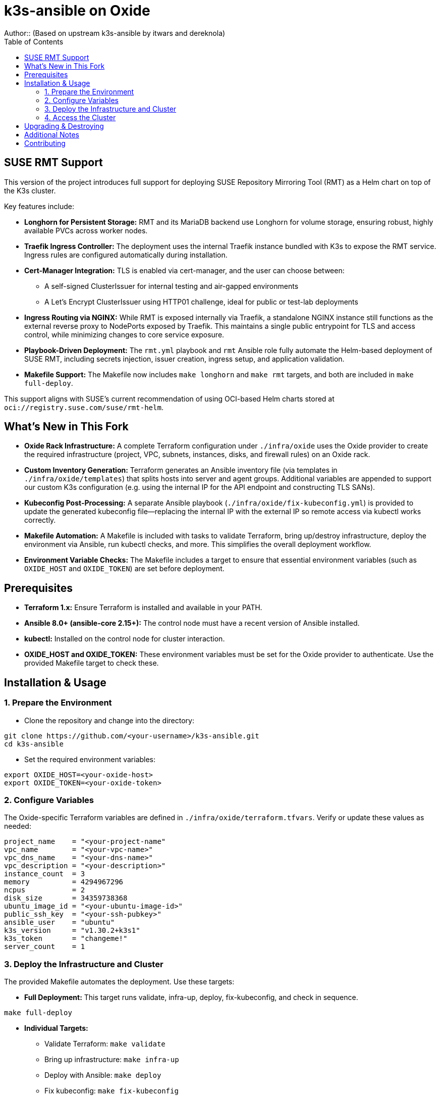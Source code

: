 = k3s-ansible on Oxide
Author::    (Based on upstream k3s-ansible by itwars and dereknola)
:toc:
:toclevels: 2
:doctype: article
:icons: font

== SUSE RMT Support

This version of the project introduces full support for deploying SUSE Repository Mirroring Tool (RMT) as a Helm chart on top of the K3s cluster.

Key features include:

* **Longhorn for Persistent Storage:**
  RMT and its MariaDB backend use Longhorn for volume storage, ensuring robust, highly available PVCs across worker nodes.

* **Traefik Ingress Controller:**
  The deployment uses the internal Traefik instance bundled with K3s to expose the RMT service. Ingress rules are configured automatically during installation.

* **Cert-Manager Integration:**
  TLS is enabled via cert-manager, and the user can choose between:
  - A self-signed ClusterIssuer for internal testing and air-gapped environments
  - A Let's Encrypt ClusterIssuer using HTTP01 challenge, ideal for public or test-lab deployments

* **Ingress Routing via NGINX:**
  While RMT is exposed internally via Traefik, a standalone NGINX instance still functions as the external reverse proxy to NodePorts exposed by Traefik. This maintains a single public entrypoint for TLS and access control, while minimizing changes to core service exposure.

* **Playbook-Driven Deployment:**
  The `rmt.yml` playbook and `rmt` Ansible role fully automate the Helm-based deployment of SUSE RMT, including secrets injection, issuer creation, ingress setup, and application validation.

* **Makefile Support:**
  The Makefile now includes `make longhorn` and `make rmt` targets, and both are included in `make full-deploy`.

This support aligns with SUSE’s current recommendation of using OCI-based Helm charts stored at `oci://registry.suse.com/suse/rmt-helm`.

== What's New in This Fork

* **Oxide Rack Infrastructure:**
  A complete Terraform configuration under `./infra/oxide` uses the Oxide provider to create the required infrastructure (project, VPC, subnets, instances, disks, and firewall rules) on an Oxide rack.

* **Custom Inventory Generation:**
  Terraform generates an Ansible inventory file (via templates in `./infra/oxide/templates`) that splits hosts into server and agent groups. Additional variables are appended to support our custom K3s configuration (e.g. using the internal IP for the API endpoint and constructing TLS SANs).

* **Kubeconfig Post-Processing:**
  A separate Ansible playbook (`./infra/oxide/fix-kubeconfig.yml`) is provided to update the generated kubeconfig file—replacing the internal IP with the external IP so remote access via kubectl works correctly.

* **Makefile Automation:**
  A Makefile is included with tasks to validate Terraform, bring up/destroy infrastructure, deploy the environment via Ansible, run kubectl checks, and more. This simplifies the overall deployment workflow.

* **Environment Variable Checks:**
  The Makefile includes a target to ensure that essential environment variables (such as `OXIDE_HOST` and `OXIDE_TOKEN`) are set before deployment.

== Prerequisites

* **Terraform 1.x:**
  Ensure Terraform is installed and available in your PATH.

* **Ansible 8.0+ (ansible-core 2.15+):**
  The control node must have a recent version of Ansible installed.

* **kubectl:**
  Installed on the control node for cluster interaction.

* **OXIDE_HOST and OXIDE_TOKEN:**
  These environment variables must be set for the Oxide provider to authenticate. Use the provided Makefile target to check these.

== Installation & Usage

=== 1. Prepare the Environment

* Clone the repository and change into the directory:

[source,bash]
----
git clone https://github.com/<your-username>/k3s-ansible.git
cd k3s-ansible
----

* Set the required environment variables:

[source,bash]
----
export OXIDE_HOST=<your-oxide-host>
export OXIDE_TOKEN=<your-oxide-token>
----

=== 2. Configure Variables

The Oxide-specific Terraform variables are defined in `./infra/oxide/terraform.tfvars`. Verify or update these values as needed:

[source,hcl]
----
project_name    = "<your-project-name"
vpc_name        = "<your-vpc-name>"
vpc_dns_name    = "<your-dns-name>"
vpc_description = "<your-description>"
instance_count  = 3
memory          = 4294967296
ncpus           = 2
disk_size       = 34359738368
ubuntu_image_id = "<your-ubuntu-image-id>"
public_ssh_key  = "<your-ssh-pubkey>"
ansible_user    = "ubuntu"
k3s_version     = "v1.30.2+k3s1"
k3s_token       = "changeme!"
server_count    = 1
----

=== 3. Deploy the Infrastructure and Cluster

The provided Makefile automates the deployment. Use these targets:

* **Full Deployment:**
  This target runs validate, infra-up, deploy, fix-kubeconfig, and check in sequence.

[source,bash]
----
make full-deploy
----

* **Individual Targets:**
  - Validate Terraform: `make validate`
  - Bring up infrastructure: `make infra-up`
  - Deploy with Ansible: `make deploy`
  - Fix kubeconfig: `make fix-kubeconfig`
  - Check cluster status: `make check`
  - Destroy infrastructure: `make destroy`
  - Verify environment variables: `make env-check`

=== 4. Access the Cluster

After deployment, the kubeconfig file is updated so that the external IP is used for remote access. To interact with your cluster:

[source,bash]
----
kubectl config use-context k3s-ansible
kubectl get nodes
----

== Upgrading & Destroying

* **Upgrade:**
  To upgrade the cluster, update the desired variables in `inventory.yml` or `terraform.tfvars` and run the provided upgrade playbook (refer to upstream instructions).

* **Destroy:**
  Tear down the infrastructure with:

[source,bash]
----
make destroy
----

== Additional Notes

* Testing has been primarily done with Ubuntu, but the K3s-Ansible upstream project has been built to deploy on Debian, RedHat, and SUSE as well.
* We designed the fork to maintain upstream compatibility. Our modifications (such as inventory generation and kubeconfig post-processing) are implemented in separate files so that you can easily sync with upstream changes. Most of these are in ./infra/oxide, with the exception of this README and the Makefile.
* Contributions or issues specific to the Oxide integration can be submitted via this fork's GitHub repository.

== Contributing

If you’d like to contribute or report issues specific to the Oxide integration, please open an issue or submit a pull request on this fork's GitHub repository.
